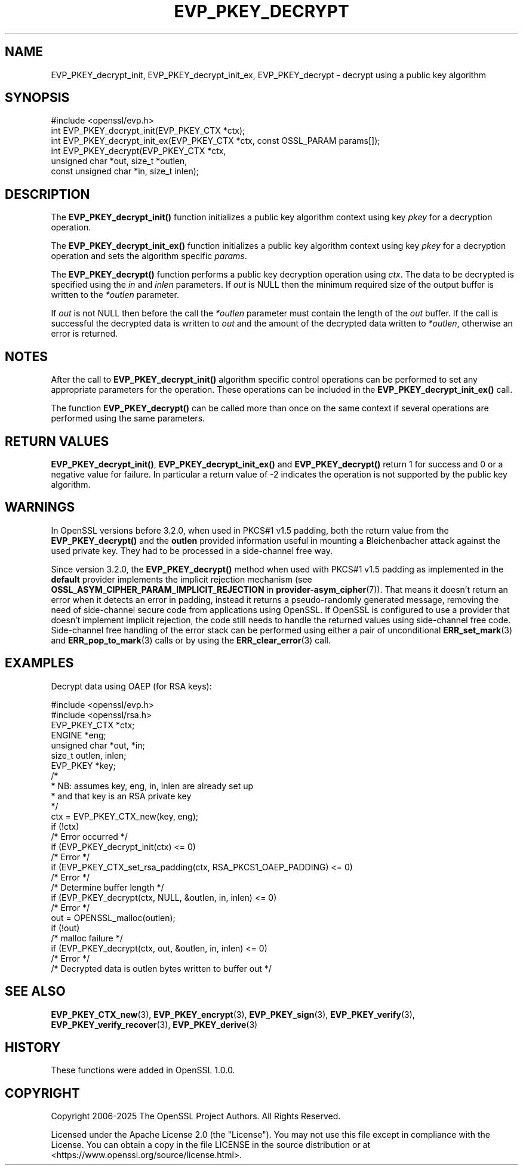.\" -*- mode: troff; coding: utf-8 -*-
.\" Automatically generated by Pod::Man 5.0102 (Pod::Simple 3.45)
.\"
.\" Standard preamble:
.\" ========================================================================
.de Sp \" Vertical space (when we can't use .PP)
.if t .sp .5v
.if n .sp
..
.de Vb \" Begin verbatim text
.ft CW
.nf
.ne \\$1
..
.de Ve \" End verbatim text
.ft R
.fi
..
.\" \*(C` and \*(C' are quotes in nroff, nothing in troff, for use with C<>.
.ie n \{\
.    ds C` ""
.    ds C' ""
'br\}
.el\{\
.    ds C`
.    ds C'
'br\}
.\"
.\" Escape single quotes in literal strings from groff's Unicode transform.
.ie \n(.g .ds Aq \(aq
.el       .ds Aq '
.\"
.\" If the F register is >0, we'll generate index entries on stderr for
.\" titles (.TH), headers (.SH), subsections (.SS), items (.Ip), and index
.\" entries marked with X<> in POD.  Of course, you'll have to process the
.\" output yourself in some meaningful fashion.
.\"
.\" Avoid warning from groff about undefined register 'F'.
.de IX
..
.nr rF 0
.if \n(.g .if rF .nr rF 1
.if (\n(rF:(\n(.g==0)) \{\
.    if \nF \{\
.        de IX
.        tm Index:\\$1\t\\n%\t"\\$2"
..
.        if !\nF==2 \{\
.            nr % 0
.            nr F 2
.        \}
.    \}
.\}
.rr rF
.\" ========================================================================
.\"
.IX Title "EVP_PKEY_DECRYPT 3ossl"
.TH EVP_PKEY_DECRYPT 3ossl 2025-07-01 3.5.1 OpenSSL
.\" For nroff, turn off justification.  Always turn off hyphenation; it makes
.\" way too many mistakes in technical documents.
.if n .ad l
.nh
.SH NAME
EVP_PKEY_decrypt_init, EVP_PKEY_decrypt_init_ex,
EVP_PKEY_decrypt \- decrypt using a public key algorithm
.SH SYNOPSIS
.IX Header "SYNOPSIS"
.Vb 1
\& #include <openssl/evp.h>
\&
\& int EVP_PKEY_decrypt_init(EVP_PKEY_CTX *ctx);
\& int EVP_PKEY_decrypt_init_ex(EVP_PKEY_CTX *ctx, const OSSL_PARAM params[]);
\& int EVP_PKEY_decrypt(EVP_PKEY_CTX *ctx,
\&                      unsigned char *out, size_t *outlen,
\&                      const unsigned char *in, size_t inlen);
.Ve
.SH DESCRIPTION
.IX Header "DESCRIPTION"
The \fBEVP_PKEY_decrypt_init()\fR function initializes a public key algorithm
context using key \fIpkey\fR for a decryption operation.
.PP
The \fBEVP_PKEY_decrypt_init_ex()\fR function initializes a public key algorithm
context using key \fIpkey\fR for a decryption operation and sets the
algorithm specific \fIparams\fR.
.PP
The \fBEVP_PKEY_decrypt()\fR function performs a public key decryption operation
using \fIctx\fR. The data to be decrypted is specified using the \fIin\fR and
\&\fIinlen\fR parameters. If \fIout\fR is NULL then the minimum required size of
the output buffer is written to the \fI*outlen\fR parameter.
.PP
If \fIout\fR is not NULL then before the call the \fI*outlen\fR parameter must
contain the length of the \fIout\fR buffer. If the call is successful the
decrypted data is written to \fIout\fR and the amount of the decrypted data
written to \fI*outlen\fR, otherwise an error is returned.
.SH NOTES
.IX Header "NOTES"
After the call to \fBEVP_PKEY_decrypt_init()\fR algorithm specific control
operations can be performed to set any appropriate parameters for the
operation.  These operations can be included in the \fBEVP_PKEY_decrypt_init_ex()\fR
call.
.PP
The function \fBEVP_PKEY_decrypt()\fR can be called more than once on the same
context if several operations are performed using the same parameters.
.SH "RETURN VALUES"
.IX Header "RETURN VALUES"
\&\fBEVP_PKEY_decrypt_init()\fR, \fBEVP_PKEY_decrypt_init_ex()\fR and \fBEVP_PKEY_decrypt()\fR
return 1 for success and 0 or a negative value for failure. In particular a
return value of \-2 indicates the operation is not supported by the public key
algorithm.
.SH WARNINGS
.IX Header "WARNINGS"
In OpenSSL versions before 3.2.0, when used in PKCS#1 v1.5 padding,
both the return value from the \fBEVP_PKEY_decrypt()\fR and the \fBoutlen\fR provided
information useful in mounting a Bleichenbacher attack against the
used private key. They had to be processed in a side-channel free way.
.PP
Since version 3.2.0, the \fBEVP_PKEY_decrypt()\fR method when used with PKCS#1
v1.5 padding as implemented in the \fBdefault\fR provider implements
the implicit rejection mechanism (see
\&\fBOSSL_ASYM_CIPHER_PARAM_IMPLICIT_REJECTION\fR in \fBprovider\-asym_cipher\fR\|(7)).
That means it doesn't return an error when it detects an error in padding,
instead it returns a pseudo-randomly generated message, removing the need
of side-channel secure code from applications using OpenSSL.
If OpenSSL is configured to use a provider that doesn't implement implicit
rejection, the code still needs to handle the returned values
using side-channel free code.
Side-channel free handling of the error stack can be performed using
either a pair of unconditional \fBERR_set_mark\fR\|(3) and \fBERR_pop_to_mark\fR\|(3)
calls or by using the \fBERR_clear_error\fR\|(3) call.
.SH EXAMPLES
.IX Header "EXAMPLES"
Decrypt data using OAEP (for RSA keys):
.PP
.Vb 2
\& #include <openssl/evp.h>
\& #include <openssl/rsa.h>
\&
\& EVP_PKEY_CTX *ctx;
\& ENGINE *eng;
\& unsigned char *out, *in;
\& size_t outlen, inlen;
\& EVP_PKEY *key;
\&
\& /*
\&  * NB: assumes key, eng, in, inlen are already set up
\&  * and that key is an RSA private key
\&  */
\& ctx = EVP_PKEY_CTX_new(key, eng);
\& if (!ctx)
\&     /* Error occurred */
\& if (EVP_PKEY_decrypt_init(ctx) <= 0)
\&     /* Error */
\& if (EVP_PKEY_CTX_set_rsa_padding(ctx, RSA_PKCS1_OAEP_PADDING) <= 0)
\&     /* Error */
\&
\& /* Determine buffer length */
\& if (EVP_PKEY_decrypt(ctx, NULL, &outlen, in, inlen) <= 0)
\&     /* Error */
\&
\& out = OPENSSL_malloc(outlen);
\&
\& if (!out)
\&     /* malloc failure */
\&
\& if (EVP_PKEY_decrypt(ctx, out, &outlen, in, inlen) <= 0)
\&     /* Error */
\&
\& /* Decrypted data is outlen bytes written to buffer out */
.Ve
.SH "SEE ALSO"
.IX Header "SEE ALSO"
\&\fBEVP_PKEY_CTX_new\fR\|(3),
\&\fBEVP_PKEY_encrypt\fR\|(3),
\&\fBEVP_PKEY_sign\fR\|(3),
\&\fBEVP_PKEY_verify\fR\|(3),
\&\fBEVP_PKEY_verify_recover\fR\|(3),
\&\fBEVP_PKEY_derive\fR\|(3)
.SH HISTORY
.IX Header "HISTORY"
These functions were added in OpenSSL 1.0.0.
.SH COPYRIGHT
.IX Header "COPYRIGHT"
Copyright 2006\-2025 The OpenSSL Project Authors. All Rights Reserved.
.PP
Licensed under the Apache License 2.0 (the "License").  You may not use
this file except in compliance with the License.  You can obtain a copy
in the file LICENSE in the source distribution or at
<https://www.openssl.org/source/license.html>.
